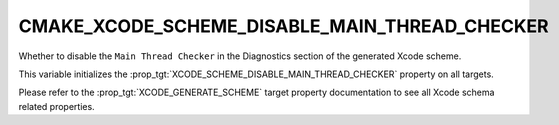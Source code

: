 CMAKE_XCODE_SCHEME_DISABLE_MAIN_THREAD_CHECKER
----------------------------------------------

Whether to disable the ``Main Thread Checker``
in the Diagnostics section of the generated Xcode scheme.

This variable initializes the
:prop_tgt:`XCODE_SCHEME_DISABLE_MAIN_THREAD_CHECKER`
property on all targets.

Please refer to the :prop_tgt:`XCODE_GENERATE_SCHEME` target property
documentation to see all Xcode schema related properties.
